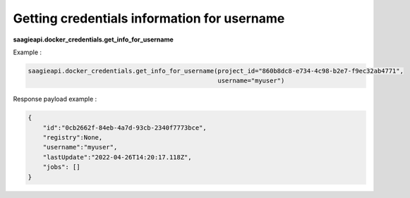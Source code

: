 Getting credentials information for username
--------------------------------------------

**saagieapi.docker_credentials.get_info_for_username**

Example :

.. code:: python

   saagieapi.docker_credentials.get_info_for_username(project_id="860b8dc8-e734-4c98-b2e7-f9ec32ab4771",
                                                      username="myuser")

Response payload example :

.. code:: python

   {
       "id":"0cb2662f-84eb-4a7d-93cb-2340f7773bce",
       "registry":None,
       "username":"myuser",
       "lastUpdate":"2022-04-26T14:20:17.118Z",
       "jobs": []
   }